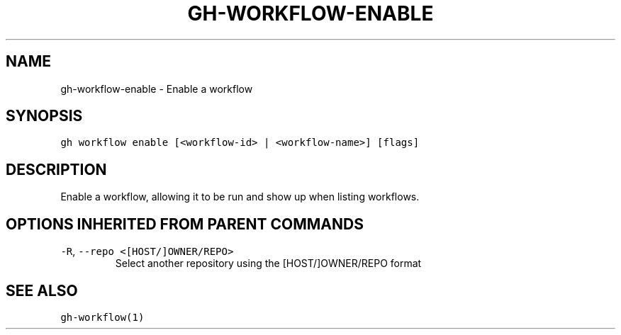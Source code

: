 .nh
.TH "GH-WORKFLOW-ENABLE" "1" "Jul 2022" "" "GitHub CLI manual"

.SH NAME
.PP
gh-workflow-enable - Enable a workflow


.SH SYNOPSIS
.PP
\fB\fCgh workflow enable [<workflow-id> | <workflow-name>] [flags]\fR


.SH DESCRIPTION
.PP
Enable a workflow, allowing it to be run and show up when listing workflows.


.SH OPTIONS INHERITED FROM PARENT COMMANDS
.TP
\fB\fC-R\fR, \fB\fC--repo\fR \fB\fC<[HOST/]OWNER/REPO>\fR
Select another repository using the [HOST/]OWNER/REPO format


.SH SEE ALSO
.PP
\fB\fCgh-workflow(1)\fR
